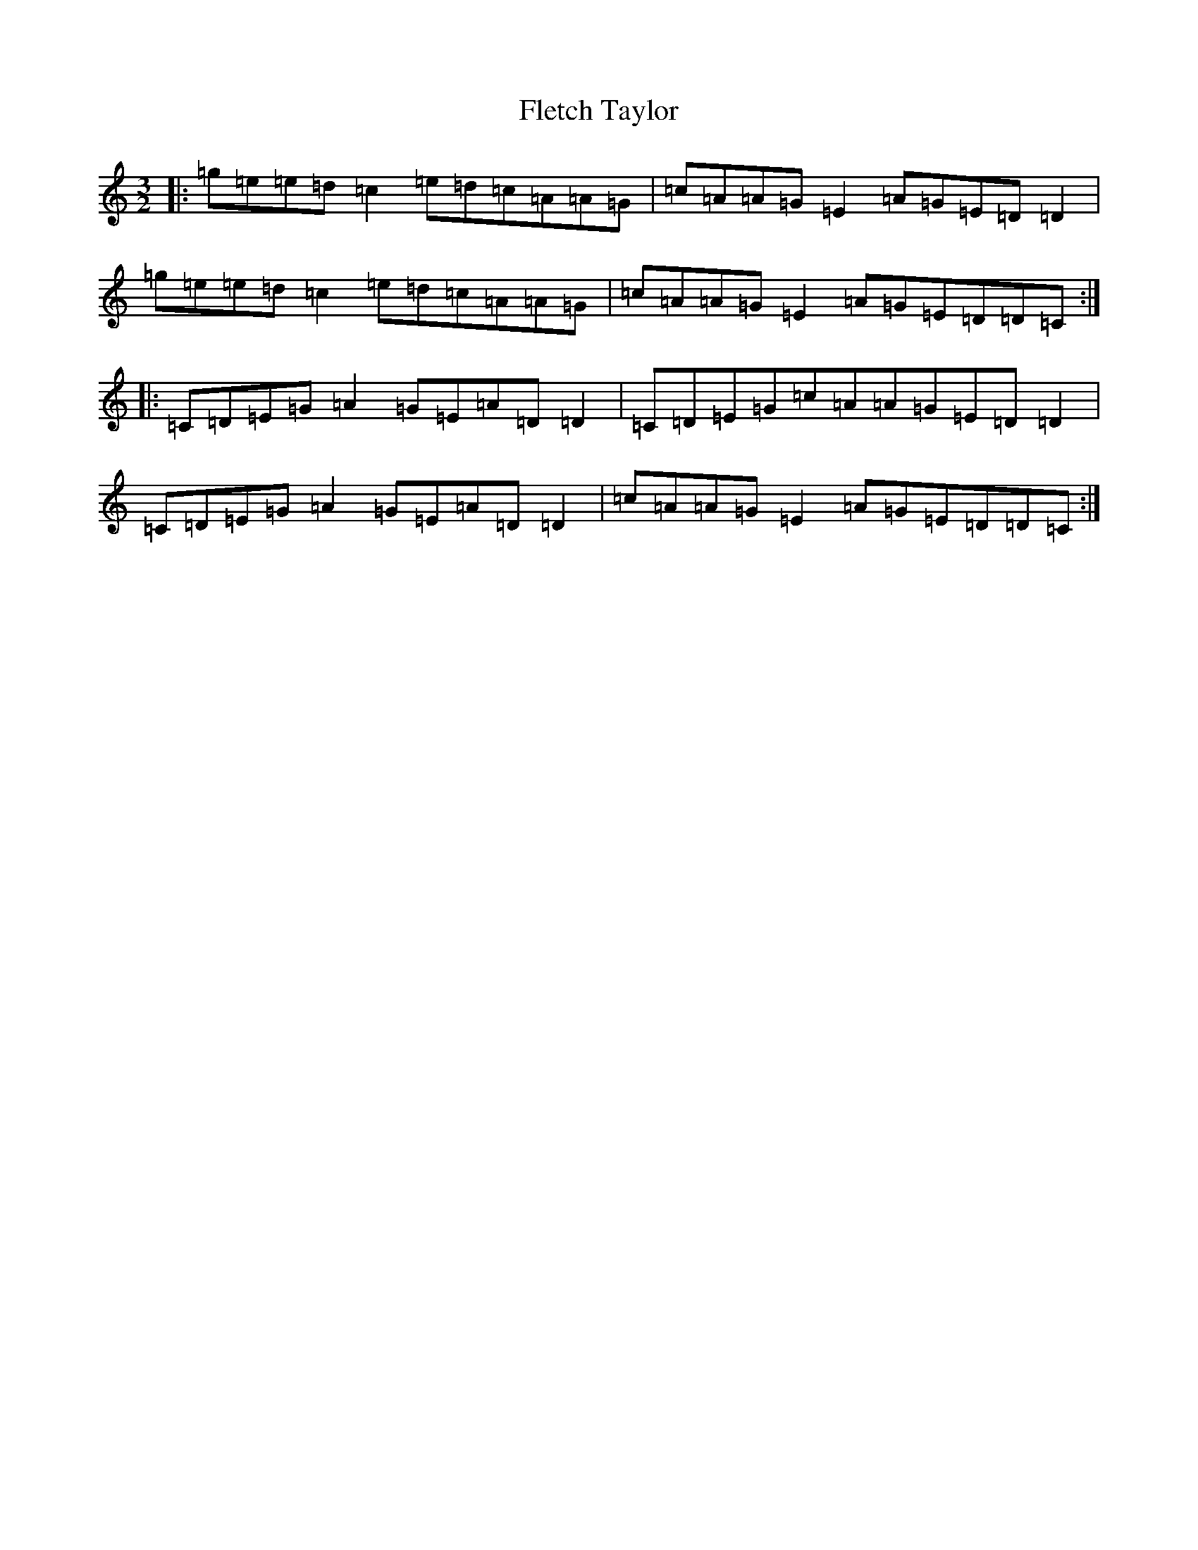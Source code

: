 X: 6945
T: Fletch Taylor
S: https://thesession.org/tunes/6542#setting6542
R: three-two
M:3/2
L:1/8
K: C Major
|:=g=e=e=d=c2=e=d=c=A=A=G|=c=A=A=G=E2=A=G=E=D=D2|=g=e=e=d=c2=e=d=c=A=A=G|=c=A=A=G=E2=A=G=E=D=D=C:||:=C=D=E=G=A2=G=E=A=D=D2|=C=D=E=G=c=A=A=G=E=D=D2|=C=D=E=G=A2=G=E=A=D=D2|=c=A=A=G=E2=A=G=E=D=D=C:|